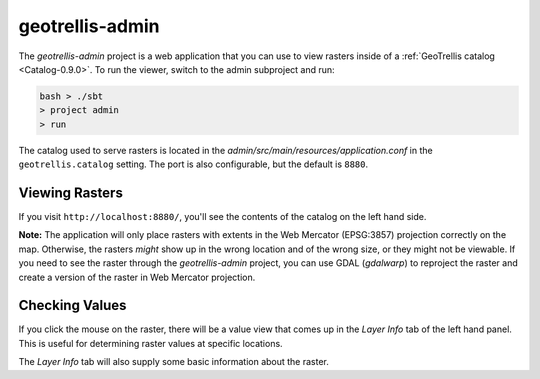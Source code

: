 .. _geotrellis-admin-0.9.0:

geotrellis-admin
================

The *geotrellis-admin* project is a web application that you can use to view rasters inside of a :ref:`GeoTrellis catalog <Catalog-0.9.0>`. To run the viewer, switch to the admin subproject and run:

.. code-block:: console

  bash > ./sbt
  > project admin
  > run

The catalog used to serve rasters is located in the *admin/src/main/resources/application.conf* in the ``geotrellis.catalog`` setting. The port is also configurable, but the default is ``8880``.

Viewing Rasters
---------------

If you visit ``http://localhost:8880/``, you'll see the contents of the catalog on the left hand side.

**Note:** The application will only place rasters with extents in the Web Mercator (EPSG:3857) projection 
correctly on the map. Otherwise, the rasters *might* show up in the wrong location and of the wrong size, or they might not be viewable. If you need to see the raster through the *geotrellis-admin* project, you can use GDAL (*gdalwarp*) to reproject the raster and create a version of the raster in Web Mercator projection.

Checking Values
---------------

If you click the mouse on the raster, there will be a value view that comes up in the *Layer Info* tab of the left hand panel. This is useful for determining raster values at specific locations.

The *Layer Info* tab will also supply some basic information about the raster.
